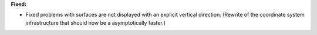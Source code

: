 **Fixed:**

* Fixed problems with surfaces are not displayed with an explicit vertical direction. (Rewrite of the coordinate system infrastructure that should now be a asymptotically faster.)

